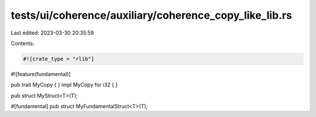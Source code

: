 tests/ui/coherence/auxiliary/coherence_copy_like_lib.rs
=======================================================

Last edited: 2023-03-30 20:35:59

Contents:

.. code-block:: rs

    #![crate_type = "rlib"]
#![feature(fundamental)]

pub trait MyCopy { }
impl MyCopy for i32 { }

pub struct MyStruct<T>(T);

#[fundamental]
pub struct MyFundamentalStruct<T>(T);


